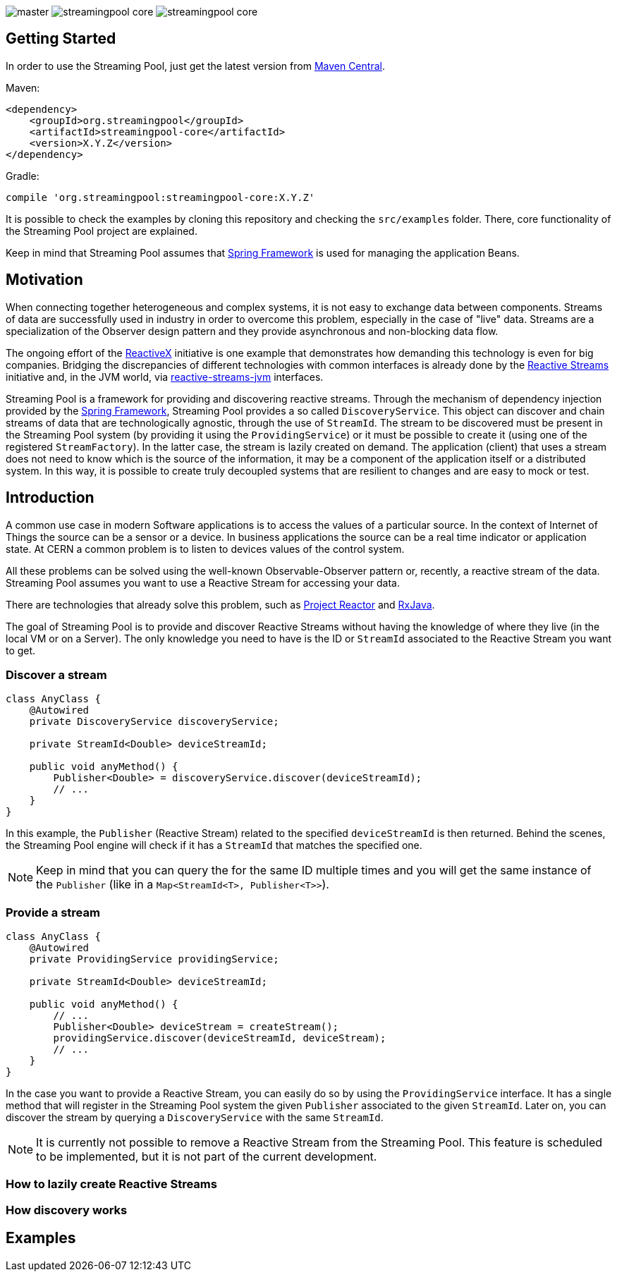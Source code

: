 
:source-highlighter: pygments

image:https://img.shields.io/travis/streamingpool/streamingpool-core/master.svg[]
image:https://img.shields.io/github/release/streamingpool/streamingpool-core.svg[]
image:https://img.shields.io/github/license/streamingpool/streamingpool-core.svg[]

== Getting Started
In order to use the Streaming Pool, just get the latest version from https://search.maven.org/#search%7Cga%7C1%7Ca%3A%22streamingpool-core%22[Maven Central].

Maven:
[source,xml]
----
<dependency>
    <groupId>org.streamingpool</groupId>
    <artifactId>streamingpool-core</artifactId>
    <version>X.Y.Z</version>
</dependency>
----
Gradle:
[source,groovy]
----
compile 'org.streamingpool:streamingpool-core:X.Y.Z'
----

It is possible to check the examples by cloning this repository and checking the `src/examples` folder.
There, core functionality of the Streaming Pool project are explained.

Keep in mind that Streaming Pool assumes that http://projects.spring.io/spring-framework/[Spring Framework] is used for managing the application Beans.

== Motivation
When connecting together heterogeneous and complex systems, it is not easy to exchange data between components. Streams of data are successfully used in industry in order to overcome this problem, especially in the case of "live" data. Streams are a specialization of the Observer design pattern and they provide asynchronous and non-blocking data flow.

The ongoing effort of the http://reactivex.io/[ReactiveX] initiative is one example that demonstrates how demanding this technology is even for big companies. Bridging the discrepancies of different technologies with common interfaces is already done by the http://www.reactive-streams.org/[Reactive Streams] initiative and, in the JVM world, via https://github.com/reactive-streams/reactive-streams-jvm[reactive-streams-jvm] interfaces.

Streaming Pool is a framework for providing and discovering reactive streams. Through the mechanism of dependency injection provided by the http://projects.spring.io/spring-framework/[Spring Framework], Streaming Pool provides a so called `DiscoveryService`. This object can discover and chain streams of data that are technologically agnostic, through the use of `StreamId`. The stream to be discovered must be present in the Streaming Pool system (by providing it using the `ProvidingService`) or it must be possible to create it (using one of the registered `StreamFactory`). In the latter case, the stream is lazily created on demand.
The application (client) that uses a stream does not need to know which is the source of the information, it may be a component of the application itself or a distributed system. In this way, it is possible to create truly decoupled systems that are resilient to changes and are easy to mock or test.

== Introduction
A common use case in modern Software applications is to access the values of a particular source. In the context of Internet of Things the source can be a sensor or a device. In business applications the source can be a real time indicator or application state. At CERN a common problem is to listen to devices values of the control system.

All these problems can be solved using the well-known Observable-Observer pattern or, recently, a reactive stream of the data. Streaming Pool assumes you want to use a Reactive Stream for accessing your data.

There are technologies that already solve this problem, such as https://projectreactor.io/[Project Reactor] and https://github.com/ReactiveX/RxJava[RxJava].

The goal of Streaming Pool is to provide and discover Reactive Streams without having the knowledge of where they live (in the local VM or on a Server). The only knowledge you need to have is the ID or `StreamId` associated to the Reactive Stream you want to get.

=== Discover a stream
[source,java]
----
class AnyClass {
    @Autowired
    private DiscoveryService discoveryService;

    private StreamId<Double> deviceStreamId;

    public void anyMethod() {
        Publisher<Double> = discoveryService.discover(deviceStreamId);
        // ...
    }
}
----
In this example, the `Publisher` (Reactive Stream) related to the specified `deviceStreamId` is then returned. Behind the scenes, the Streaming Pool engine will check if it has a `StreamId` that matches the specified one.

[NOTE]
====
Keep in mind that you can query the for the same ID multiple times and you will get the same instance of the `Publisher` (like in a `Map<StreamId<T>, Publisher<T>>`).
====

=== Provide a stream
[source,java]
----
class AnyClass {
    @Autowired
    private ProvidingService providingService;

    private StreamId<Double> deviceStreamId;

    public void anyMethod() {
        // ...
        Publisher<Double> deviceStream = createStream();
        providingService.discover(deviceStreamId, deviceStream);
        // ...
    }
}
----
In the case you want to provide a Reactive Stream, you can easily do so by using the `ProvidingService` interface. It has a single method that will register in the Streaming Pool system the given `Publisher` associated to the given `StreamId`. Later on, you can discover the stream by querying a `DiscoveryService` with the same `StreamId`.

[NOTE]
====
It is currently not possible to remove a Reactive Stream from the Streaming Pool. This feature is scheduled to be implemented, but it is not part of the current development.
====

=== How to lazily create Reactive Streams

=== How discovery works

== Examples

